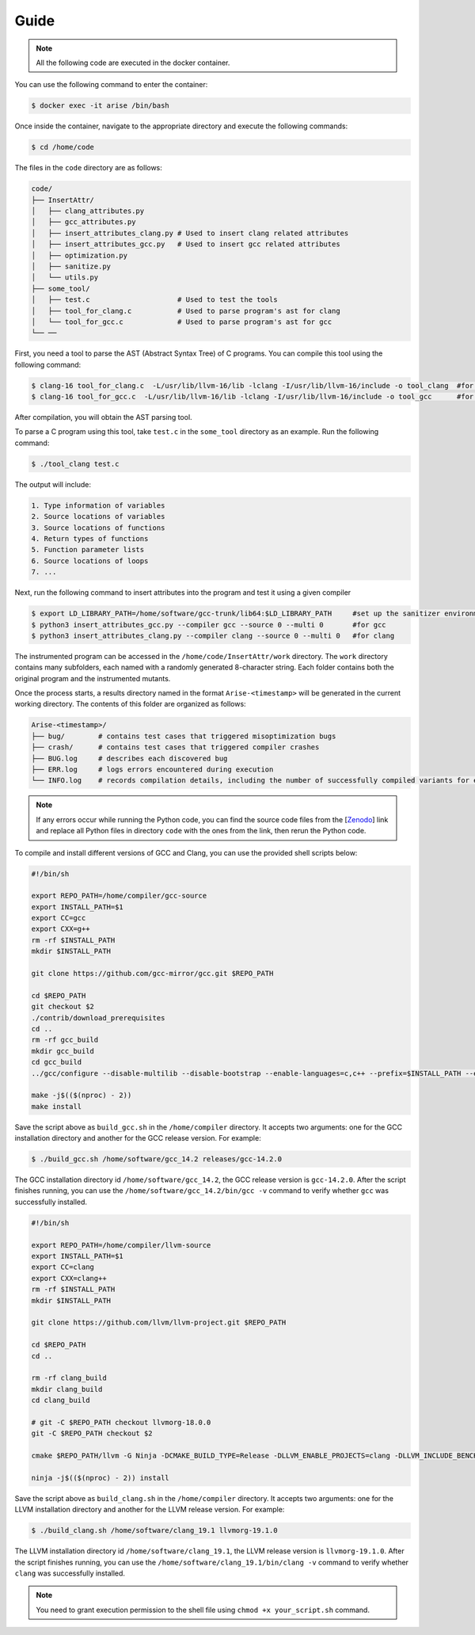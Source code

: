 Guide
==========

.. note::

   All the following code are executed in the docker container.

You can use the following command to enter the container:

.. code-block:: console

   $ docker exec -it arise /bin/bash


Once inside the container, navigate to the appropriate directory and execute the following commands:


.. code-block:: console

   $ cd /home/code

The files in the ``code`` directory are as follows:

.. code-block:: text

    code/
    ├── InsertAttr/
    │   ├── clang_attributes.py
    │   ├── gcc_attributes.py
    │   ├── insert_attributes_clang.py # Used to insert clang related attributes
    │   ├── insert_attributes_gcc.py   # Used to insert gcc related attributes
    │   ├── optimization.py
    │   ├── sanitize.py
    │   └── utils.py
    ├── some_tool/
    │   ├── test.c                     # Used to test the tools
    │   ├── tool_for_clang.c           # Used to parse program's ast for clang
    │   └── tool_for_gcc.c             # Used to parse program's ast for gcc
    └── ──

First, you need a tool to parse the AST (Abstract Syntax Tree) of C programs. You can compile this tool using the following command:

.. code-block:: console

   $ clang-16 tool_for_clang.c  -L/usr/lib/llvm-16/lib -lclang -I/usr/lib/llvm-16/include -o tool_clang  #for clang
   $ clang-16 tool_for_gcc.c  -L/usr/lib/llvm-16/lib -lclang -I/usr/lib/llvm-16/include -o tool_gcc      #for gcc

After compilation, you will obtain the AST parsing tool.

To parse a C program using this tool, take ``test.c`` in the ``some_tool`` directory as an example. Run the following command:

.. code-block:: console

   $ ./tool_clang test.c

The output will include: 

.. code-block:: text
    
    1. Type information of variables
    2. Source locations of variables
    3. Source locations of functions
    4. Return types of functions
    5. Function parameter lists
    6. Source locations of loops
    7. ...

Next, run the following command to insert attributes into the program and test it using a given compiler

.. code-block:: console

   $ export LD_LIBRARY_PATH=/home/software/gcc-trunk/lib64:$LD_LIBRARY_PATH     #set up the sanitizer environment variables
   $ python3 insert_attributes_gcc.py --compiler gcc --source 0 --multi 0       #for gcc
   $ python3 insert_attributes_clang.py --compiler clang --source 0 --multi 0   #for clang

The instrumented program can be accessed in the ``/home/code/InsertAttr/work`` directory. The ``work`` directory contains many subfolders, each named with a randomly generated 8-character string. Each folder contains both the original program and the instrumented mutants.

Once the process starts, a results directory named in the format ``Arise-<timestamp>`` will be generated in the current working directory. The contents of this folder are organized as follows:

.. code-block:: text

    Arise-<timestamp>/
    ├── bug/        # contains test cases that triggered misoptimization bugs
    ├── crash/      # contains test cases that triggered compiler crashes
    ├── BUG.log     # describes each discovered bug
    ├── ERR.log     # logs errors encountered during execution
    └── INFO.log    # records compilation details, including the number of successfully compiled variants for each test case

.. note::

   If any errors occur while running the Python code, you can find the source code files from the [`Zenodo <https://doi.org/10.5281/zenodo.14645190>`_] link and replace all Python files in directory ``code`` with the ones from the link, then rerun the Python code.

To compile and install different versions of GCC and Clang, you can use the provided shell scripts below:

.. code-block:: bash

   #!/bin/sh

   export REPO_PATH=/home/compiler/gcc-source
   export INSTALL_PATH=$1
   export CC=gcc
   export CXX=g++
   rm -rf $INSTALL_PATH
   mkdir $INSTALL_PATH

   git clone https://github.com/gcc-mirror/gcc.git $REPO_PATH

   cd $REPO_PATH
   git checkout $2
   ./contrib/download_prerequisites
   cd ..
   rm -rf gcc_build
   mkdir gcc_build
   cd gcc_build
   ../gcc/configure --disable-multilib --disable-bootstrap --enable-languages=c,c++ --prefix=$INSTALL_PATH --enable-coverage --disable-werror --enable-checking=yes

   make -j$(($(nproc) - 2))
   make install

Save the script above as ``build_gcc.sh`` in the ``/home/compiler`` directory. It accepts two arguments: one for the GCC installation directory and another for the GCC release version. 
For example:

.. code-block:: console

   $ ./build_gcc.sh /home/software/gcc_14.2 releases/gcc-14.2.0

The GCC installation directory id ``/home/software/gcc_14.2``, the GCC release version is ``gcc-14.2.0``. After the script finishes running, you can use the ``/home/software/gcc_14.2/bin/gcc -v`` command to verify whether ``gcc`` was successfully installed.

.. code-block:: bash

   #!/bin/sh

   export REPO_PATH=/home/compiler/llvm-source
   export INSTALL_PATH=$1
   export CC=clang
   export CXX=clang++
   rm -rf $INSTALL_PATH
   mkdir $INSTALL_PATH

   git clone https://github.com/llvm/llvm-project.git $REPO_PATH

   cd $REPO_PATH
   cd ..

   rm -rf clang_build
   mkdir clang_build
   cd clang_build

   # git -C $REPO_PATH checkout llvmorg-18.0.0
   git -C $REPO_PATH checkout $2

   cmake $REPO_PATH/llvm -G Ninja -DCMAKE_BUILD_TYPE=Release -DLLVM_ENABLE_PROJECTS=clang -DLLVM_INCLUDE_BENCHMARKS=OFF -DLLVM_INCLUDE_TESTS=OFF -DLLVM_USE_NEWPM=ON -DLLVM_TARGETS_TO_BUILD=X86 -DCMAKE_INSTALL_PREFIX=$INSTALL_PATH -DLLVM_LINK_LLVM_DYLIB=ON -DLLVM_BUILD_LLVM_DYLIB=ON -DLLVM_BUILD_INSTRUMENTED_COVERAGE=ON

   ninja -j$(($(nproc) - 2)) install

Save the script above as ``build_clang.sh`` in the ``/home/compiler`` directory. It accepts two arguments: one for the LLVM installation directory and another for the LLVM release version. 
For example:

.. code-block:: console

   $ ./build_clang.sh /home/software/clang_19.1 llvmorg-19.1.0

The LLVM installation directory id ``/home/software/clang_19.1``, the LLVM release version is ``llvmorg-19.1.0``. After the script finishes running, you can use the ``/home/software/clang_19.1/bin/clang -v`` command to verify whether ``clang`` was successfully installed.

.. note::

   You need to grant execution permission to the shell file using ``chmod +x your_script.sh`` command.